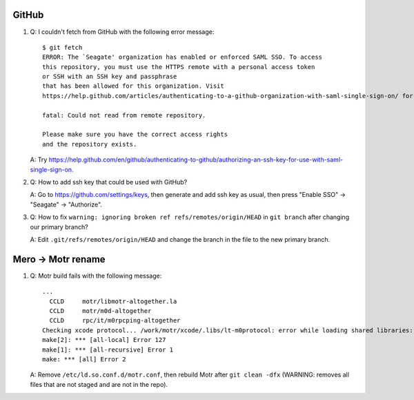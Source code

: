 GitHub
------

#. Q: I couldn't fetch from GitHub with the following error message::

        $ git fetch
        ERROR: The `Seagate' organization has enabled or enforced SAML SSO. To access
        this repository, you must use the HTTPS remote with a personal access token
        or SSH with an SSH key and passphrase
        that has been allowed for this organization. Visit
        https://help.github.com/articles/authenticating-to-a-github-organization-with-saml-single-sign-on/ for more information.

        fatal: Could not read from remote repository.

        Please make sure you have the correct access rights
        and the repository exists.

   A: Try https://help.github.com/en/github/authenticating-to-github/authorizing-an-ssh-key-for-use-with-saml-single-sign-on.

#. Q: How to add ssh key that could be used with GitHub?

   A: Go to https://github.com/settings/keys, then generate and add ssh key as
   usual, then press "Enable SSO" -> "Seagate" -> "Authorize".

#. Q: How to fix ``warning: ignoring broken ref refs/remotes/origin/HEAD`` in
   ``git branch`` after changing our primary branch?

   A: Edit ``.git/refs/remotes/origin/HEAD`` and change the branch in the file
   to the new primary branch.


Mero -> Motr rename
-------------------

#. Q: Motr build fails with the following message::

        ...
          CCLD     motr/libmotr-altogether.la
          CCLD     motr/m0d-altogether
          CCLD     rpc/it/m0rpcping-altogether
        Checking xcode protocol... /work/motr/xcode/.libs/lt-m0protocol: error while loading shared libraries: libmotr.so.1: cannot open shared object file: No such file or directory
        make[2]: *** [all-local] Error 127
        make[1]: *** [all-recursive] Error 1
        make: *** [all] Error 2

   A: Remove ``/etc/ld.so.conf.d/motr.conf``, then rebuild Motr after ``git
   clean -dfx`` (WARNING: removes all files that are not staged and are not in
   the repo).
